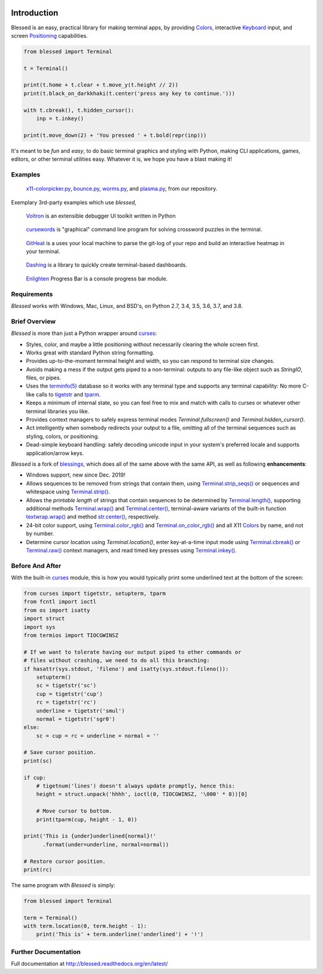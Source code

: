 | |pypi_downloads| |codecov| |windows| |linux| |mac| |bsd|

Introduction
============

Blessed is an easy, practical library for making terminal apps, by providing Colors_, interactive
Keyboard_ input, and screen Positioning_ capabilities.

.. code-block:: python

    from blessed import Terminal

    t = Terminal()

    print(t.home + t.clear + t.move_y(t.height // 2))
    print(t.black_on_darkkhaki(t.center('press any key to continue.')))

    with t.cbreak(), t.hidden_cursor():
        inp = t.inkey()

    print(t.move_down(2) + 'You pressed ' + t.bold(repr(inp)))

It's meant to be *fun* and *easy*, to do basic terminal graphics and styling with Python, making CLI
applications, games, editors, or other terminal utilities easy. Whatever it is, we hope you have
a blast making it!

Examples
--------

.. figure:: https://dxtz6bzwq9sxx.cloudfront.net/blessed_demo_intro.gif
   :alt: Animations of x11-colorpicker.py, bounce.py, worms.py, and plasma.py

   x11-colorpicker.py_, bounce.py_, worms.py_, and plasma.py_, from our repository.

Exemplary 3rd-party examples which use *blessed*,

.. figure:: https://dxtz6bzwq9sxx.cloudfront.net/demo_3rdparty_voltron.png
   :alt: Screenshot of 'Voltron' (By the author of Voltron, from their README).

   Voltron_ is an extensible debugger UI toolkit written in Python

.. figure:: https://dxtz6bzwq9sxx.cloudfront.net/demo_3rdparty_cursewords.gif
   :alt: Animation of 'cursewords' (By the author of cursewords, from their README).

   cursewords_ is "graphical" command line program for solving crossword puzzles in the terminal.

.. figure:: https://dxtz6bzwq9sxx.cloudfront.net/demo_3rdparty_githeat.gif
   :alt: Animation of 'githeat.interactive', using blessed repository at the time of capture.

   GitHeat_ is a uses your local machine to parse the git-log of your repo and build an interactive
   heatmap in your terminal. 

.. figure:: https://dxtz6bzwq9sxx.cloudfront.net/demo_3rdparty_dashing.gif
   :alt: Animations from 'Dashing' (By the author of Dashing, from their README)

   Dashing_ is a library to quickly create terminal-based dashboards.

.. figure:: https://dxtz6bzwq9sxx.cloudfront.net/demo_3rdparty_enlighten.gif
   :alt: Animations from 'Enlighten' (By the author of Enlighten, from their README)
 
   Enlighten_ Progress Bar is a console progress bar module.

Requirements
------------

*Blessed* works with Windows, Mac, Linux, and BSD's, on Python 2.7, 3.4, 3.5, 3.6, 3.7, and 3.8.

Brief Overview
--------------

*Blessed* is more than just a Python wrapper around curses_:

* Styles, color, and maybe a little positioning without necessarily clearing the whole screen first.
* Works great with standard Python string formatting.
* Provides up-to-the-moment terminal height and width, so you can respond to terminal size changes.
* Avoids making a mess if the output gets piped to a non-terminal: outputs to any file-like object
  such as *StringIO*, files, or pipes.
* Uses the `terminfo(5)`_ database so it works with any terminal type and supports any terminal
  capability: No more C-like calls to tigetstr_ and tparm_.
* Keeps a minimum of internal state, so you can feel free to mix and match with calls to curses or
  whatever other terminal libraries you like.
* Provides context managers to safely express terminal modes `Terminal.fullscreen()`
  and `Terminal.hidden_cursor()`.
* Act intelligently when somebody redirects your output to a file, omitting all of the terminal
  sequences such as styling, colors, or positioning.
* Dead-simple keyboard handling: safely decoding unicode input in your system's preferred locale and
  supports application/arrow keys.

*Blessed* is a fork of `blessings <https://github.com/erikrose/blessings>`_, which does all of
the same above with the same API, as well as following **enhancements**:

* Windows support, new since Dec. 2019!
* Allows sequences to be removed from strings that contain them, using `Terminal.strip_seqs()`_ or
  sequences and whitespace using `Terminal.strip()`_.
* Allows the *printable length* of strings that contain sequences to be determined by
  `Terminal.length()`_, supporting additional methods `Terminal.wrap()`_ and `Terminal.center()`_,
  terminal-aware variants of the built-in function `textwrap.wrap()`_ and method `str.center()`_,
  respectively.
* 24-bit color support, using `Terminal.color_rgb()`_ and `Terminal.on_color_rgb()`_ and all X11
  Colors_ by name, and not by number.
* Determine cursor location using `Terminal.location()`, enter key-at-a-time input mode using
  `Terminal.cbreak()`_ or `Terminal.raw()`_ context managers, and read timed key presses using
  `Terminal.inkey()`_.

Before And After
----------------

With the built-in curses_ module, this is how you would typically
print some underlined text at the bottom of the screen:

.. code-block:: python

    from curses import tigetstr, setupterm, tparm
    from fcntl import ioctl
    from os import isatty
    import struct
    import sys
    from termios import TIOCGWINSZ

    # If we want to tolerate having our output piped to other commands or
    # files without crashing, we need to do all this branching:
    if hasattr(sys.stdout, 'fileno') and isatty(sys.stdout.fileno()):
        setupterm()
        sc = tigetstr('sc')
        cup = tigetstr('cup')
        rc = tigetstr('rc')
        underline = tigetstr('smul')
        normal = tigetstr('sgr0')
    else:
        sc = cup = rc = underline = normal = ''

    # Save cursor position.
    print(sc)

    if cup:
        # tigetnum('lines') doesn't always update promptly, hence this:
        height = struct.unpack('hhhh', ioctl(0, TIOCGWINSZ, '\000' * 8))[0]

        # Move cursor to bottom.
        print(tparm(cup, height - 1, 0))

    print('This is {under}underlined{normal}!'
          .format(under=underline, normal=normal))

    # Restore cursor position.
    print(rc)

The same program with *Blessed* is simply:

.. code-block:: python

    from blessed import Terminal

    term = Terminal()
    with term.location(0, term.height - 1):
        print('This is' + term.underline('underlined') + '!')




Further Documentation
---------------------

Full documentation at http://blessed.readthedocs.org/en/latest/

.. _curses: https://docs.python.org/3/library/curses.html
.. _tigetstr: http://www.openbsd.org/cgi-bin/man.cgi/OpenBSD-current/man3/tigetstr.3
.. _tparm: http://www.openbsd.org/cgi-bin/man.cgi/OpenBSD-current/man3/tparm.3
.. _`terminfo(5)`: http://invisible-island.net/ncurses/man/terminfo.5.html
.. _str.center(): https://docs.python.org/3/library/stdtypes.html#str.center
.. _textwrap.wrap(): https://docs.python.org/3/library/textwrap.html#textwrap.wrap
.. _`Terminal.color_rgb()`: https://blessed.readthedocs.io/en/stable/api.html#blessed.terminal.Terminal.color_rgb
.. _`Terminal.on_color_rgb()`: https://blessed.readthedocs.io/en/stable/api.html#blessed.terminal.Terminal.on_color_rgb
.. _`Terminal.length()`: https://blessed.readthedocs.io/en/stable/api.html#blessed.terminal.Terminal.length
.. _`Terminal.strip()`: https://blessed.readthedocs.io/en/stable/api.html#blessed.terminal.Terminal.strip
.. _`Terminal.rstrip()`: https://blessed.readthedocs.io/en/stable/api.html#blessed.terminal.Terminal.rstrip
.. _`Terminal.lstrip()`: https://blessed.readthedocs.io/en/stable/api.html#blessed.terminal.Terminal.lstrip
.. _`Terminal.strip_seqs()`: https://blessed.readthedocs.io/en/stable/api.html#blessed.terminal.Terminal.strip_seqs
.. _`Terminal.wrap()`: https://blessed.readthedocs.io/en/stable/api.html#blessed.terminal.Terminal.wrap
.. _`Terminal.center()`: https://blessed.readthedocs.io/en/stable/api.html#blessed.terminal.Terminal.center
.. _`Terminal.rjust()`: https://blessed.readthedocs.io/en/stable/api.html#blessed.terminal.Terminal.rjust
.. _`Terminal.ljust()`: https://blessed.readthedocs.io/en/stable/api.html#blessed.terminal.Terminal.ljust
.. _`Terminal.cbreak()`: https://blessed.readthedocs.io/en/stable/api.html#blessed.terminal.Terminal.cbreak
.. _`Terminal.raw()`: https://blessed.readthedocs.io/en/stable/api.html#blessed.terminal.Terminal.raw
.. _`Terminal.inkey()`: https://blessed.readthedocs.io/en/stable/api.html#blessed.terminal.Terminal.inkey
.. _Colors: https://blessed.readthedocs.io/en/stable/colors.html
.. _Keyboard: https://blessed.readthedocs.io/en/stable/keyboard.html
.. _Positioning: https://blessed.readthedocs.io/en/stable/positioning.html
.. _Examples: https://blessed.readthedocs.io/en/stable/examples.html
.. _Voltron: https://github.com/snare/voltron
.. _x11-colorpicker.py: https://blessed.readthedocs.io/en/stable/examples.html#x11-colorpicker-py
.. _bounce.py: https://blessed.readthedocs.io/en/stable/examples.html#bounce-py
.. _worms.py: https://blessed.readthedocs.io/en/stable/examples.html#worms-py
.. _plasma.py: https://blessed.readthedocs.io/en/stable/examples.html#plasma-py
.. _Voltron: https://github.com/snare/voltron
.. _cursewords: https://github.com/thisisparker/cursewords
.. _GitHeat: https://github.com/AmmsA/Githeat
.. _Dashing: https://github.com/FedericoCeratto/dashing
.. _Enlighten: https://github.com/Rockhopper-Technologies/enlighten
.. |pypi_downloads| image:: https://img.shields.io/pypi/dm/blessed.svg?logo=pypi
    :alt: Downloads
    :target: https://pypi.python.org/pypi/blessed
.. |codecov| image:: https://codecov.io/gh/jquast/blessed/branch/master/graph/badge.svg
    :alt: codecov.io Code Coverage
    :target: https://codecov.io/gh/jquast/blessed
.. |linux| image:: https://img.shields.io/badge/Linux-yes-success?logo=linux
    :alt: Linux supported
.. |windows| image:: https://img.shields.io/badge/Windows-NEW-success?logo=windows
    :alt: Windows supported
.. |mac| image:: https://img.shields.io/badge/MacOS-yes-success?logo=apple
    :alt: MacOS supported
.. |bsd| image:: https://img.shields.io/badge/BSD-yes-success?logo=freebsd
    :alt: BSD supported
